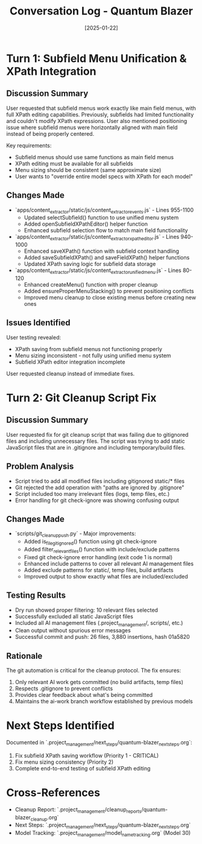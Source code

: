 #+TITLE: Conversation Log - Quantum Blazer
#+DATE: [2025-01-22]
#+MODEL: Quantum Blazer  
#+SESSION_START: [10:00:00]
#+FILETAGS: :conversation:log:quantum-blazer:

* Turn 1: Subfield Menu Unification & XPath Integration
  :PROPERTIES:
  :TIMESTAMP: [10:00:00]
  :END:

** Discussion Summary
User requested that subfield menus work exactly like main field menus, with full XPath editing capabilities. Previously, subfields had limited functionality and couldn't modify XPath expressions. User also mentioned positioning issue where subfield menus were horizontally aligned with main field instead of being properly centered.

Key requirements:
- Subfield menus should use same functions as main field menus
- XPath editing must be available for all subfields
- Menu sizing should be consistent (same approximate size)
- User wants to "override entire model specs with XPath for each model"

** Changes Made
- `apps/content_extractor/static/js/content_extractor_events.js` - Lines 955-1100
  - Updated selectSubfield() function to use unified menu system
  - Added openSubfieldXPathEditor() helper function
  - Enhanced subfield selection flow to match main field functionality

- `apps/content_extractor/static/js/content_extractor_xpath_editor.js` - Lines 940-1000
  - Enhanced saveXPath() function with subfield context handling
  - Added saveSubfieldXPath() and saveFieldXPath() helper functions
  - Updated XPath saving logic for subfield data storage

- `apps/content_extractor/static/js/content_extractor_unified_menu.js` - Lines 80-120
  - Enhanced createMenu() function with proper cleanup
  - Added ensureProperMenuStacking() to prevent positioning conflicts
  - Improved menu cleanup to close existing menus before creating new ones

** Issues Identified
User testing revealed:
- XPath saving from subfield menus not functioning properly
- Menu sizing inconsistent - not fully using unified menu system
- Subfield XPath editor integration incomplete

User requested cleanup instead of immediate fixes.

* Turn 2: Git Cleanup Script Fix
  :PROPERTIES:
  :TIMESTAMP: [12:45:00]
  :END:

** Discussion Summary
User requested fix for git cleanup script that was failing due to gitignored files and including unnecessary files. The script was trying to add static JavaScript files that are in .gitignore and including temporary/build files.

** Problem Analysis
- Script tried to add all modified files including gitignored static/* files
- Git rejected the add operation with "paths are ignored by .gitignore"
- Script included too many irrelevant files (logs, temp files, etc.)
- Error handling for git check-ignore was showing confusing output

** Changes Made
- `scripts/git_cleanup_push.py` - Major improvements:
  - Added is_file_gitignored() function using git check-ignore
  - Added filter_relevant_files() function with include/exclude patterns
  - Fixed git check-ignore error handling (exit code 1 is normal)
  - Enhanced include patterns to cover all relevant AI management files
  - Added exclude patterns for static/, temp files, build artifacts
  - Improved output to show exactly what files are included/excluded

** Testing Results
- Dry run showed proper filtering: 10 relevant files selected
- Successfully excluded all static JavaScript files
- Included all AI management files (.project_management/, scripts/, etc.)
- Clean output without spurious error messages
- Successful commit and push: 26 files, 3,880 insertions, hash 01a5820

** Rationale
The git automation is critical for the cleanup protocol. The fix ensures:
1. Only relevant AI work gets committed (no build artifacts, temp files)
2. Respects .gitignore to prevent conflicts
3. Provides clear feedback about what's being committed
4. Maintains the ai-work branch workflow established by previous models

* Next Steps Identified
Documented in `.project_management/next_steps/quantum-blazer_next_steps.org`:
1. Fix subfield XPath saving workflow (Priority 1 - CRITICAL)
2. Fix menu sizing consistency (Priority 2)  
3. Complete end-to-end testing of subfield XPath editing

* Cross-References
- Cleanup Report: `.project_management/cleanup_reports/quantum-blazer_cleanup.org`
- Next Steps: `.project_management/next_steps/quantum-blazer_next_steps.org`
- Model Tracking: `.project_management/model_name_tracking.org` (Model 30) 